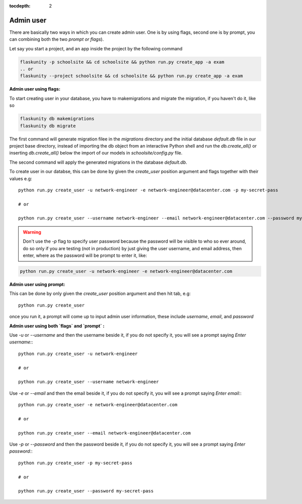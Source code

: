 :tocdepth: 2

Admin user
==========

There are basically two ways in which you can create admin user. One is by using flags, second one is by prompt, you can combining both the two `prompt or flags`).

Let say you start a project, and an app inside the project by the following command

.. code-block:: bash

    flaskunity -p schoolsite && cd schoolsite && python run.py create_app -a exam
    .. or
    flaskunity --project schoolsite && cd schoolsite && python run.py create_app -a exam

**Admin user using flags:**

To start creating user in your database, you have to makemigrations and migrate the migration, if you haven't do it, like so

.. code-block:: bash
    
    flaskunity db makemigrations
    flaskunity db migrate

The first command will generate migration filee in the `migrations` directory and the initial database `default.db` file in our project base directory, instead of importing the db object from an interactive Python shell and run the `db.create_all()` or inserting `db.create_all()` below the import of our models in `schoolsite/config.py` file.

The second command will apply the generated migrations in the database `default.db`.

To create user in our databse, this can be done by given the `create_user` position argument and flags together with their values e.g::

    python run.py create_user -u network-engineer -e network-engineer@datacenter.com -p my-secret-pass

    # or

    python run.py create_user --username network-engineer --email network-engineer@datacenter.com --password my-secret-pass
    
.. warning::
    
    Don't use the `-p` flag to specify user password because the password will be visible to who so ever around, do so only if you are testing (not in production) by just giving the user username, and email address, then enter, where as the password will be prompt to enter it, like:

.. code-block:: python

    python run.py create_user -u network-engineer -e network-engineer@datacenter.com


**Admin user using prompt:**

This can be done by only given the `create_user` position argument and then hit tab, e.g::

    python run.py create_user

once you run it, a prompt will come up to input admin user information, these include `username`, `email`, and `password`


**Admin user using both `flags` and `prompt` :**

Use `-u` or `--username` and then the username beside it, if you do not specify it, you will see a prompt saying `Enter username:`::

    python run.py create_user -u network-engineer

    # or

    python run.py create_user --username network-engineer

Use `-e` or `--email` and then the email beside it, if you do not specify it, you will see a prompt saying `Enter email:`::

    python run.py create_user -e network-engineer@datacenter.com

    # or

    python run.py create_user --email network-engineer@datacenter.com

Use `-p` or `--password` and then the password beside it, if you do not specify it, you will see a prompt saying `Enter password:`::

    python run.py create_user -p my-secret-pass

    # or

    python run.py create_user --password my-secret-pass

